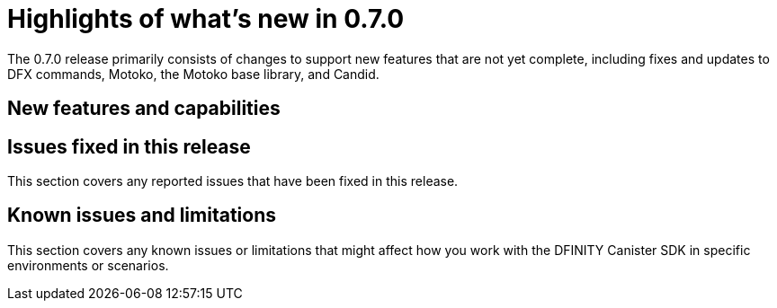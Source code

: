 = Highlights of what's new in {release}
:description: DFINITY Canister Software Development Kit Release Notes
:proglang: Motoko
:platform: Internet Computer platform
:IC: Internet Computer
:company-id: DFINITY
:sdk-short-name: DFINITY Canister SDK
:sdk-long-name: DFINITY Canister Software Development Kit (SDK)
:release: 0.7.0
ifdef::env-github,env-browser[:outfilesuffix:.adoc]

The {release} release primarily consists of changes to support new features that are not yet complete, including fixes and updates to DFX commands, {proglang}, the {proglang} base library, and Candid.

== New features and capabilities


== Issues fixed in this release

This section covers any reported issues that have been fixed in this release.



== Known issues and limitations

This section covers any known issues or limitations that might affect how you work with the {sdk-short-name} in specific environments or scenarios.


